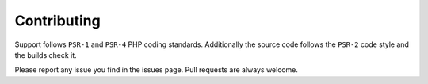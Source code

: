 Contributing
============

Support follows ``PSR-1`` and ``PSR-4`` PHP coding standards. Additionally the source code follows the ``PSR-2`` code style and the builds check it.

Please report any issue you find in the issues page.
Pull requests are always welcome.